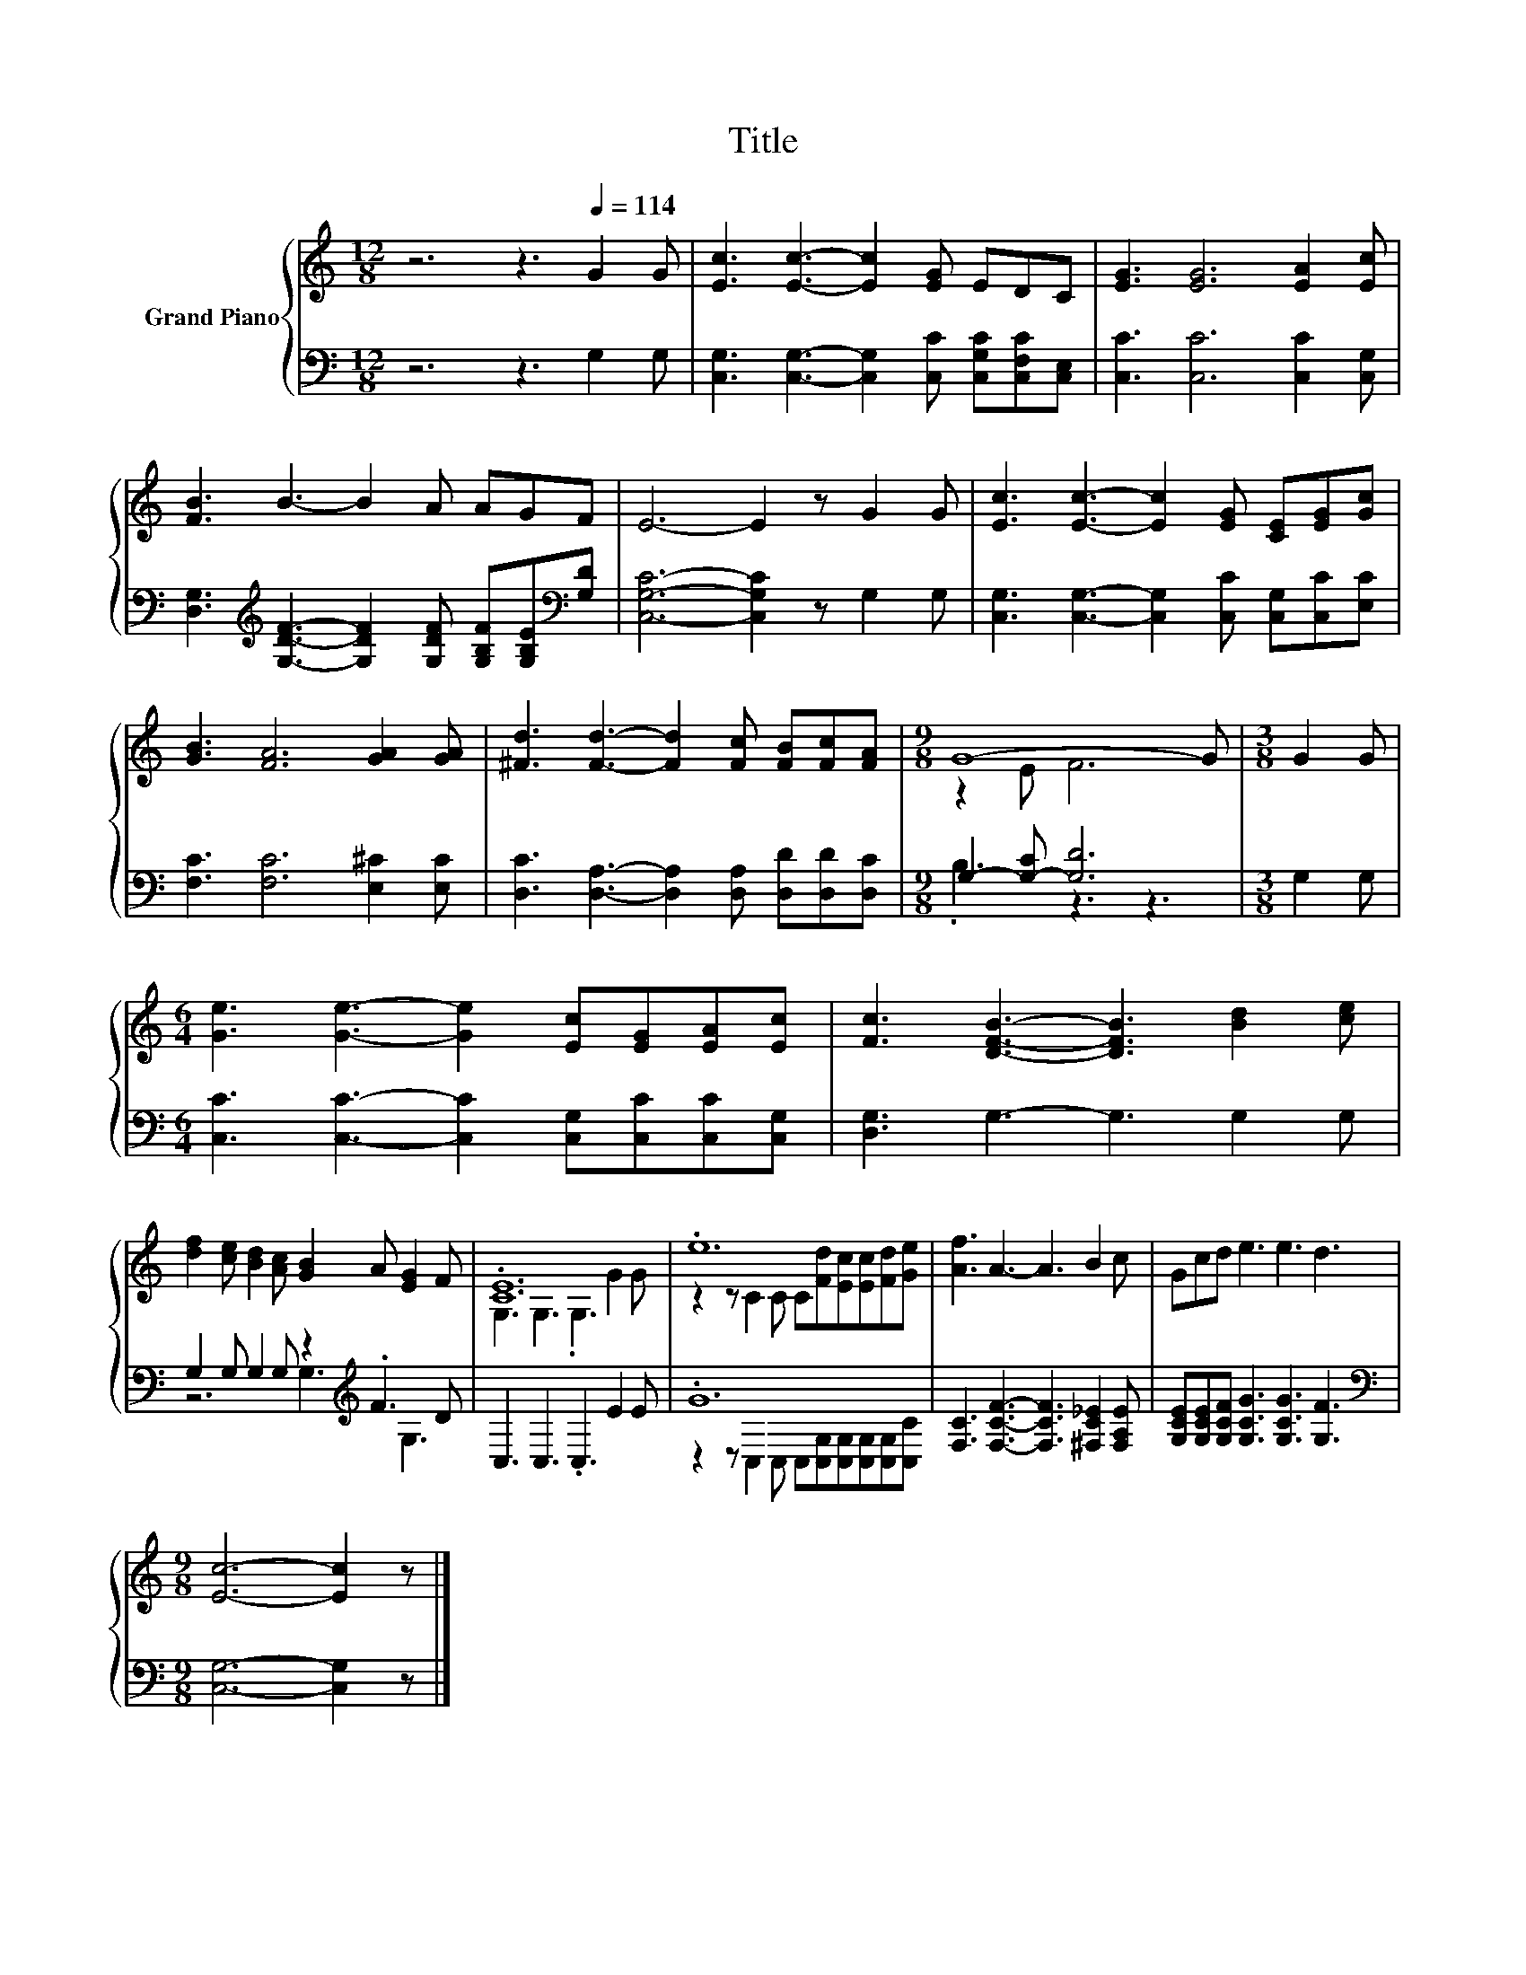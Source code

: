X:1
T:Title
%%score { ( 1 3 ) | ( 2 4 ) }
L:1/8
M:12/8
K:C
V:1 treble nm="Grand Piano"
V:3 treble 
V:2 bass 
V:4 bass 
V:1
 z6 z3[Q:1/4=114] G2 G | [Ec]3 [Ec]3- [Ec]2 [EG] EDC | [EG]3 [EG]6 [EA]2 [Ec] | %3
 [FB]3 B3- B2 A AGF | E6- E2 z G2 G | [Ec]3 [Ec]3- [Ec]2 [EG] [CE][EG][Gc] | %6
 [GB]3 [FA]6 [GA]2 [GA] | [^Fd]3 [Fd]3- [Fd]2 [Fc] [FB][Fc][FA] |[M:9/8] G8- G |[M:3/8] G2 G | %10
[M:6/4] [Ge]3 [Ge]3- [Ge]2 [Ec][EG][EA][Ec] | [Fc]3 [DFB]3- [DFB]3 [Bd]2 [ce] | %12
 [df]2 [ce] [Bd]2 [Ac] [GB]2 A [EG]2 F | .[CE]12 | .e12 | [Af]3 A3- A3 B2 c | Gcd e3 e3 d3 | %17
[M:9/8] [Ec]6- [Ec]2 z |] %18
V:2
 z6 z3 G,2 G, | [C,G,]3 [C,G,]3- [C,G,]2 [C,C] [C,G,C][C,F,C][C,E,] | [C,C]3 [C,C]6 [C,C]2 [C,G,] | %3
 [D,G,]3[K:treble] [G,DF]3- [G,DF]2 [G,DF] [G,B,F][G,B,E][K:bass][G,D] | %4
 [C,G,C]6- [C,G,C]2 z G,2 G, | [C,G,]3 [C,G,]3- [C,G,]2 [C,C] [C,G,][C,C][E,C] | %6
 [F,C]3 [F,C]6 [E,^C]2 [E,C] | [D,C]3 [D,A,]3- [D,A,]2 [D,A,] [D,D][D,D][D,C] | %8
[M:9/8] G,2- [G,-C] [G,D]6 |[M:3/8] G,2 G, |[M:6/4] [C,C]3 [C,C]3- [C,C]2 [C,G,][C,C][C,C][C,G,] | %11
 [D,G,]3 G,3- G,3 G,2 G, | G,2 G, G,2 G, z2[K:treble] .F3 D | C,3 C,3 .C,3 E2 E | .G12 | %15
 [F,C]3 [F,CF]3- [F,CF]3 [^F,C_E]2 [F,A,E] | [G,CE][G,CE][G,CF] [G,CG]3 [G,CG]3 [G,F]3 | %17
[M:9/8][K:bass] [C,G,]6- [C,G,]2 z |] %18
V:3
 x12 | x12 | x12 | x12 | x12 | x12 | x12 | x12 |[M:9/8] z2 E F6 |[M:3/8] x3 |[M:6/4] x12 | x12 | %12
 x12 | G,3 G,3 .G,3 G2 G | z2 z C2 C C[Fd][Ec][Ec][Fd][Ge] | x12 | x12 |[M:9/8] x9 |] %18
V:4
 x12 | x12 | x12 | x3[K:treble] x8[K:bass] x | x12 | x12 | x12 | x12 |[M:9/8] .B,3 z3 z3 | %9
[M:3/8] x3 |[M:6/4] x12 | x12 | z6 G,3[K:treble] G,3 | x12 | %14
 z2 z C,2 C, C,[C,G,][C,G,][C,G,][C,G,][C,C] | x12 | x12 |[M:9/8][K:bass] x9 |] %18


